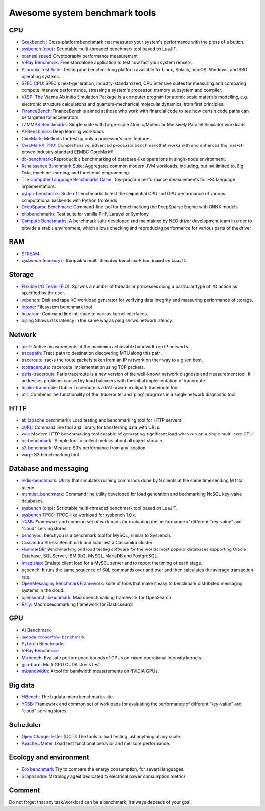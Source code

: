 Awesome system benchmark tools
===============================

CPU
---

- `Geekbench <https://www.geekbench.com/>`_ :
  Cross-platform benchmark that measures your system's performance with the press of a button.
- `sysbench (cpu) <https://github.com/akopytov/sysbench>`_ : 
  Scriptable multi-threaded benchmark tool based on LuaJIT.
- `openssl speed <https://www.openssl.org/docs/manmaster/man1/speed.html>`_:
  Cryptography performance measurement
- `V-Ray Benchmark <https://www.chaosgroup.com/vray/benchmark>`_:
  Free standalone application to test how fast your system renders.
- `Phoronix Test Suite <https://www.phoronix-test-suite.com/>`_:
  Testing and benchmarking platform available for Linux, Solaris, macOS, Windows, and BSD operating systems.
- `SPEC CPU <https://www.spec.org/cpu2017/>`_:
  SPEC's next-generation, industry-standardized, CPU intensive suites for measuring and comparing compute intensive performance, stressing a system's processor, memory subsystem and compiler.
- `VASP <https://www.hpc.cineca.it/content/vasp-benchmark>`_:
  The Vienna Ab initio Simulation Package is a computer program for atomic scale materials modelling, e.g. electronic structure calculations and quantum-mechanical molecular dynamics, from first principles.  
- `FinanceBench <http://cavazos-lab.github.io/FinanceBench/>`_:
  FinanceBench is aimed at those who work with financial code to see how certain code paths can be targeted for accelerators.
- `LAMMPS Benchmarks <https://lammps.org/bench.html>`_: Simple suite with Large-scale Atomic/Molecular Massively Parallel Simulator workloads
- `AI-Benchmark <https://ai-benchmark.com/>`_: Deep learning workloads
- `CoreMark <https://github.com/eembc/coremark>`_: Methods for testing only a processor's core features
- `CoreMark®-PRO <https://github.com/eembc/coremark-pro>`_: Comprehensive, advanced processor benchmark that works with and enhances the market-proven industry-standard EEMBC CoreMark®
- `db-benchmark <https://github.com/h2oai/db-benchmark>`_: Reproducible benchmarking of database-like operations in single-node environment.
- `Renaissance Benchmark Suite <https://github.com/renaissance-benchmarks/renaissance>`_: Aggregates common modern JVM workloads, including, but not limited to, Big Data, machine-learning, and functional programming.
- `The Computer Language Benchmarks Game <https://salsa.debian.org/benchmarksgame-team/benchmarksgame>`_: Toy-program performance measurements for ~24 language implementations.
- `pyhpc-benchmark <https://github.com/dionhaefner/pyhpc-benchmarks>`_: Suite of benchmarks to test the sequential CPU and GPU performance of various computational backends with Python frontends
- `DeepSparse Benchmark <https://github.com/neuralmagic/deepsparse/tree/main/src/deepsparse/benchmark>`_: Command-line tool for benchmarking the DeepSparse Engine with ONNX models
- `phpbenchmarks <https://github.com/phpbenchmarks>`_: Test suite for vanilla PHP, Laravel or Symfony
- `Compute Benchmarks <https://github.com/intel/compute-benchmarks>`_: A benchmark suite developed and maintained by NEO driver development team in order to provide a stable environment, which allows checking and reproducing performance for various parts of the driver


RAM
---
- `STREAM <http://www.cs.virginia.edu/stream/>`_:
- `sysbench (memory) <https://github.com/akopytov/sysbench>`_ : 
  Scriptable multi-threaded benchmark tool based on LuaJIT.


Storage
-------
- `Flexible I/O Tester (FIO) <https://fio.readthedocs.io/en/latest/fio_doc.html>`_:
  Spawns a number of threads or processes doing a particular type of I/O action as specified by the user.
- `vdbench <https://sourceforge.net/projects/vdbench/>`_:
  Disk and tape I/O workload generator for verifying data integrity and measuring performance of storage.
- `iozone <http://iozone.org/>`_:
  Filesystem benchmark tool
- `hdparam <https://linux.die.net/man/8/hdparm>`_:
  Command line interface to various kernel interfaces.
- `oiping <https://github.com/koct9i/ioping>`_ Shows disk latency in the same way as ping shows network latency.

Network
-------
- `iperf <https://iperf.fr/>`_:
  Active measurements of the maximum achievable bandwidth on IP networks.
- `tracepath <https://linux.die.net/man/8/tracepath>`_:
  Trace path to destination discovering MTU along this path.
- `traceroute <https://linux.die.net/man/8/traceroute>`_:
  racks the route packets taken from an IP network on their way to a given host.
- `tcptraceroute <https://linux.die.net/man/1/tcptraceroute>`_:
  traceroute implementation using TCP packets.
- `paris-traceroute <https://paris-traceroute.net/index.html>`_: Paris traceroute is a new version of the well-known network diagnosis and measurement tool. It addresses problems caused by load balancers with the initial implementation of traceroute. 
- `dublin-traceroute <https://github.com/insomniacslk/dublin-traceroute>`_: Dublin Traceroute is a NAT-aware multipath traceroute tool.
- `mtr <https://github.com/traviscross/mtr>`_: Combines the functionality of the 'traceroute' and 'ping' programs in a single network diagnostic tool.

HTTP
----
- `ab (apache benchmark) <http://httpd.apache.org/docs/2.4/programs/ab.html>`_:
  Load testing and benchmarking tool for HTTP servers.
- `cURL <https://curl.se/>`_:
  Command line tool and library for transferring data with URLs.
- `wrk <https://github.com/wg/wrk>`_:
  Modern HTTP benchmarking tool capable of generating significant load when run on a single multi-core CPU.
- `os-benchmark <https://github.com/cloudmercato/os-benchmark>`_ : Simple tool to collect metrics about all object storage.
- `s3-benchmark <https://github.com/dvassallo/s3-benchmark>`_: Measure S3's performance from any location
- `warp <https://github.com/awesome-benchmark/warp>`_: S3 benchmarking tool 

Database and messaging
----------------------
- `redis-benchmark <https://redis.io/topics/benchmarks>`_:
  Utility that simulates running commands done by N clients at the same time sending M total querie 
- `memtier_benchmark <https://github.com/RedisLabs/memtier_benchmark>`_:
  Command line utility developed for load generation and bechmarking NoSQL key-value databases.
- `sysbench (oltp) <https://github.com/akopytov/sysbench>`_ : 
  Scriptable multi-threaded benchmark tool based on LuaJIT.
- `sysbench TPCC <https://github.com/Percona-Lab/sysbench-tpcc>`_: 
  TPCC-like workload for sysbench 1.0.x.
- `YCSB <https://github.com/brianfrankcooper/YCSB>`_:
  Framework and common set of workloads for evaluating the performance of different “key-value” and “cloud” serving stores
- `benchyou <https://github.com/xelabs/benchyou>`_:
  benchyou is a benchmark tool for MySQL, similar to Sysbench.
- `Cassandra Stress <https://cassandra.apache.org/doc/latest/cassandra/tools/cassandra_stress.html>`_:
  Benchmark and load-test a Cassandra cluster
- `HammerDB <https://www.hammerdb.com/index.html>`_:
  Benchmarking and load testing software for the worlds most popular databases supporting Oracle Database, SQL Server, IBM Db2, MySQL, MariaDB and PostgreSQL.
- `mysqlslap <https://dev.mysql.com/doc/refman/8.0/en/mysqlslap.html>`_: Emulate client load for a MySQL server and to report the timing of each stage.
- `pgbench <https://www.postgresql.org/docs/current/pgbench.html>`_: It runs the same sequence of SQL commands over and over and then calculates the average transaction rate.
- `OpenMessaging Benchmark Framework <https://github.com/openmessaging/benchmark>`_: Suite of tools that make it easy to benchmark distributed messaging systems in the cloud.
- `opensearch-benchmark <https://github.com/opensearch-project/OpenSearch-Benchmark>`_: Macrobenchmarking framework for OpenSearch
- `Rally <https://github.com/elastic/rally>`_: Macrobenchmarking framework for Elasticsearch


  
GPU
---
- `AI-Benchmark <https://ai-benchmark.com/>`_
- `lambda-tensorflow-benchmark <https://github.com/lambdal/lambda-tensorflow-benchmark>`_
- `PyTorch Benchmarks <https://github.com/lambdal/deeplearning-benchmark/tree/master/pytorch>`_
- `V-Ray Benchmark <https://www.chaosgroup.com/vray/benchmark>`_:
- `Mixbench <https://github.com/ekondis/mixbench>`_:
  Evaluate performance bounds of GPUs on mixed operational intensity kernels.
- `gpu-burn <https://github.com/wilicc/gpu-burn>`_:
  Multi-GPU CUDA stress test.
- `nvbandwidth <https://github.com/NVIDIA/nvbandwidth>`_: A tool for bandwidth measurements on NVIDIA GPUs.

Big data
--------
- `HiBench <https://github.com/Intel-bigdata/HiBench>`_:
  The bigdata micro benchmark suite.
- `YCSB <https://github.com/brianfrankcooper/YCSB>`_:
  Framework and common set of workloads for evaluating the performance of different “key-value” and “cloud” serving stores.
  
Scheduler
---------

- `Open Charge Tester (OCT) <https://github.com/TheGhouls/oct>`_:
  The tools to load testing just anything at any scale.
- `Apache JMeter <https://jmeter.apache.org/index.html>`_:
  Load test functional behavior and measure performance.
  
Ecology and environment
-----------------------

- `Eco benchmark <https://github.com/Boavizta/ecobenchmark-applicationweb-backend>`_:
  Try to compare the energy consumption, for several languages.
- `Scaphandre <https://github.com/hubblo-org/scaphandre>`_:
  Metrology agent dedicated to electrical power consumption metrics.
  
Comment
-------

Do not forget that any task/workload can be a benchmark, it always depends of your goal.
